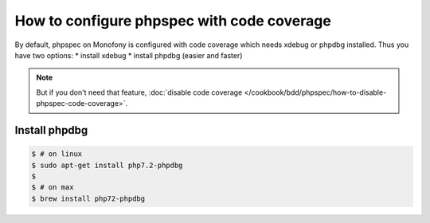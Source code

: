 How to configure phpspec with code coverage
===========================================

By default, phpspec on Monofony is configured with code coverage which needs xdebug or phpdbg installed.
Thus you have two options:
* install xdebug
* install phpdbg (easier and faster)


.. note::

    But if you don't need that feature, :doc:`disable code coverage </cookbook/bdd/phpspec/how-to-disable-phpspec-code-coverage>`.


Install phpdbg
--------------

.. code-block:: bash

    $ # on linux
    $ sudo apt-get install php7.2-phpdbg
    $
    $ # on max
    $ brew install php72-phpdbg
